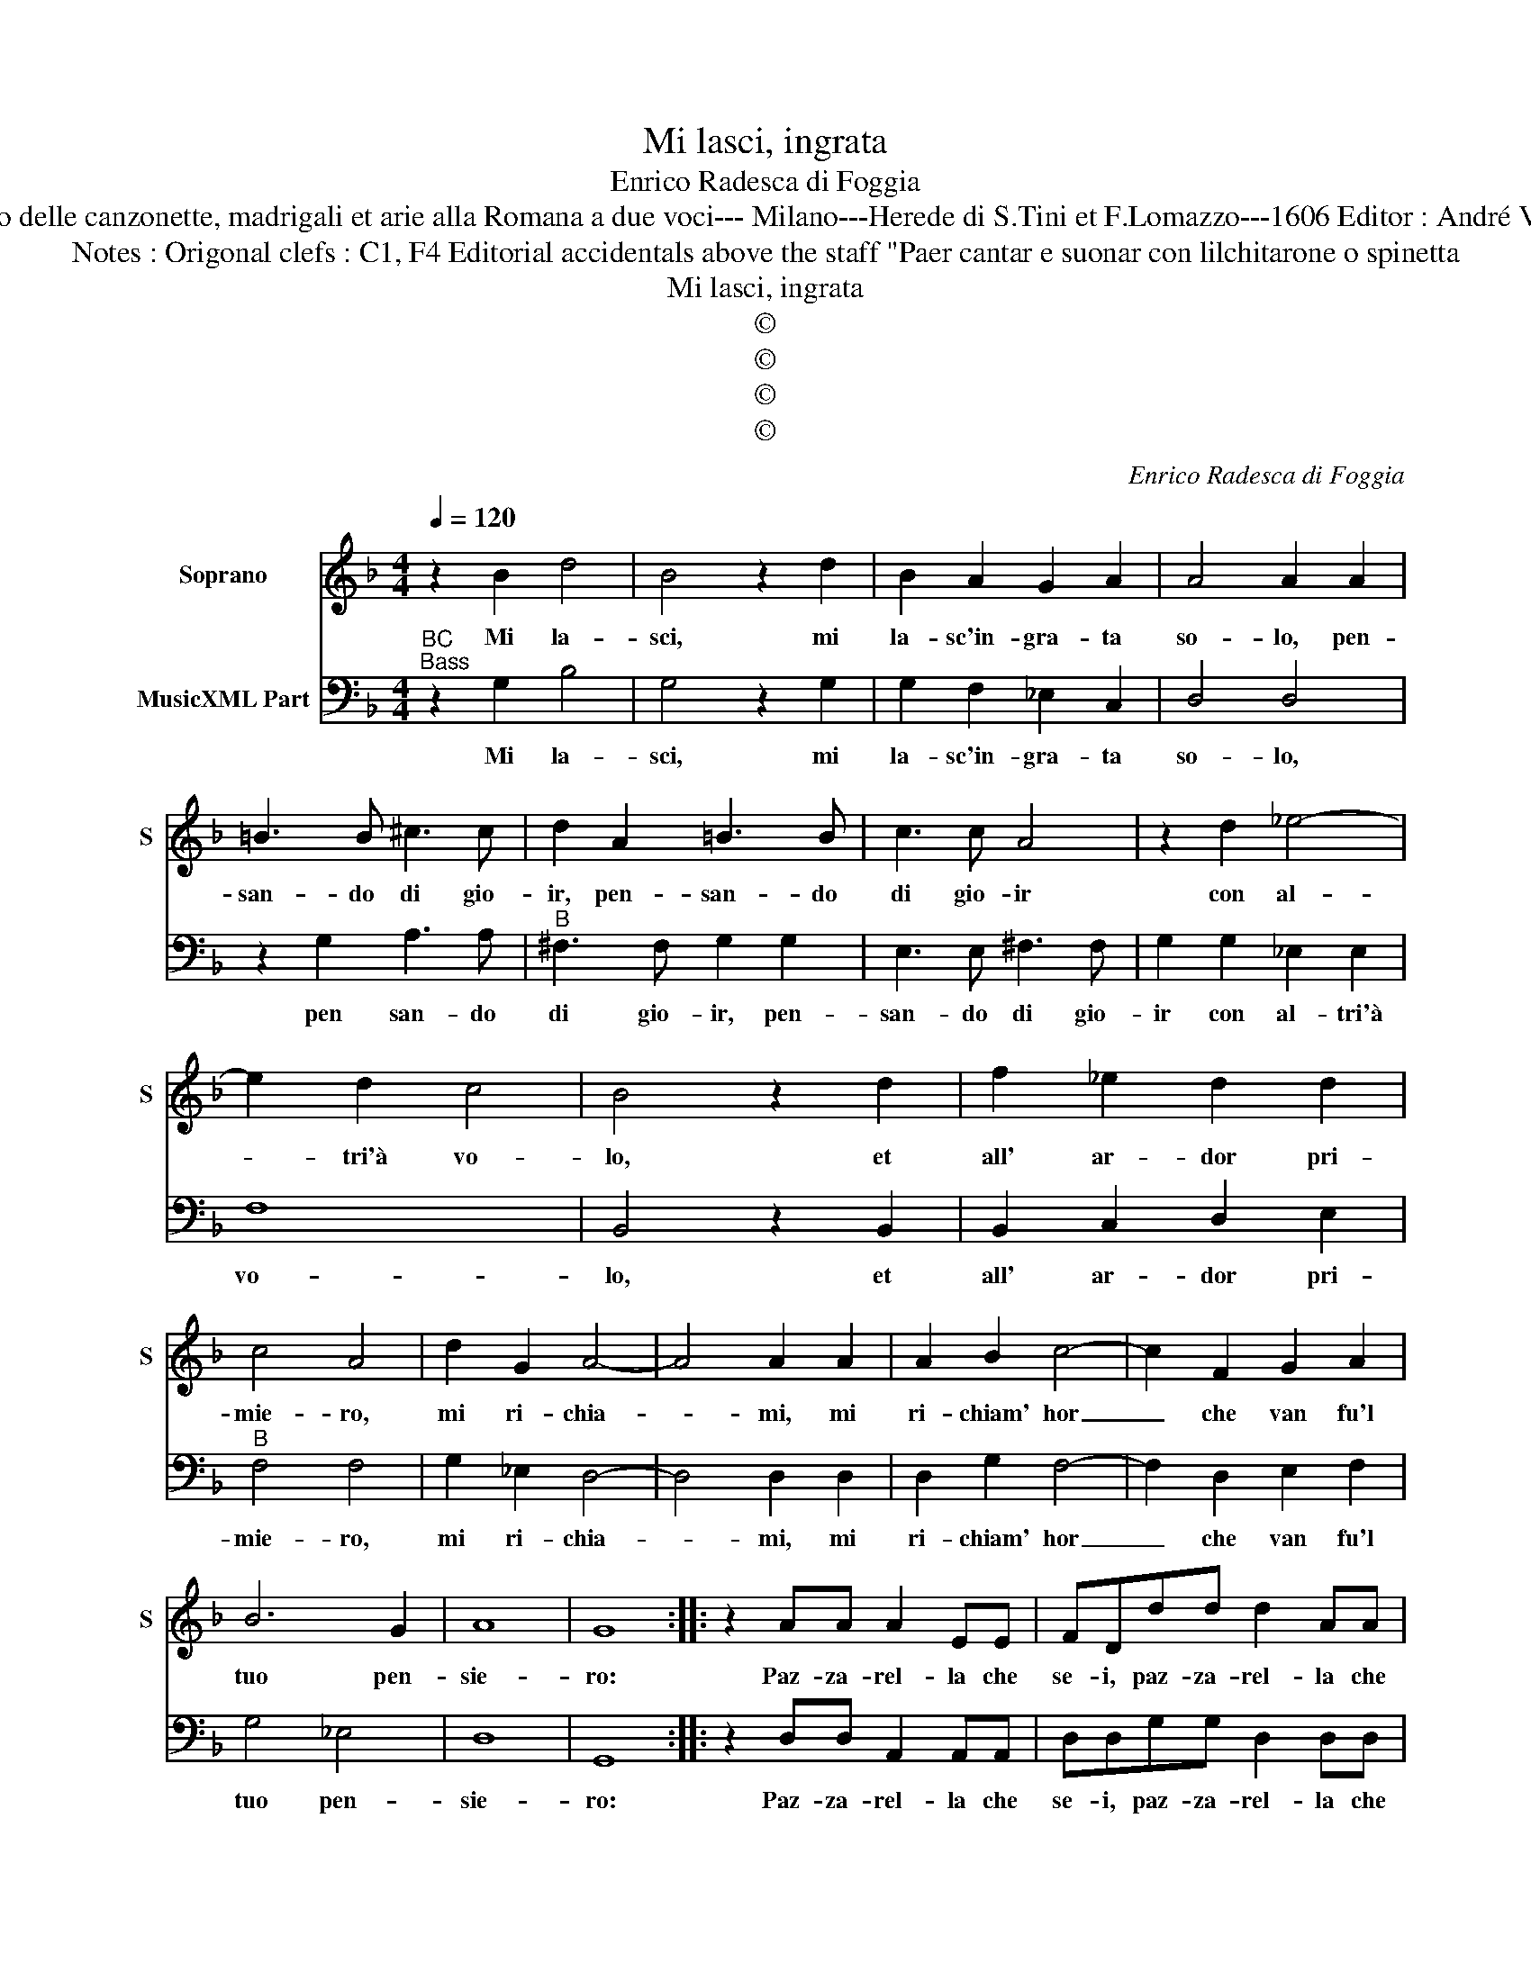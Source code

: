 X:1
T:Mi lasci, ingrata
T:Enrico Radesca di Foggia
T:Source : Secondo Libro delle canzonette, madrigali et arie alla Romana a due voci--- Milano---Herede di S.Tini et F.Lomazzo---1606 Editor : André Vierendeels (16/11/16).
T:Notes : Origonal clefs : C1, F4 Editorial accidentals above the staff "Paer cantar e suonar con lilchitarone o spinetta
T:Mi lasci, ingrata
T:©
T:©
T:©
T:©
C:Enrico Radesca di Foggia
Z:©
%%score 1 2
L:1/8
Q:1/4=120
M:4/4
K:F
V:1 treble nm="Soprano" snm="S"
V:2 bass nm="MusicXML Part"
V:1
 z2 B2 d4 | B4 z2 d2 | B2 A2 G2 A2 | A4 A2 A2 | =B3 B ^c3 c | d2 A2 =B3 B | c3 c A4 | z2 d2 _e4- | %8
w: Mi la-|sci, mi|la- sc'in- gra- ta|so- lo, pen-|san- do di gio-|ir, pen- san- do|di gio- ir|con al-|
 e2 d2 c4 | B4 z2 d2 | f2 _e2 d2 d2 | c4 A4 | d2 G2 A4- | A4 A2 A2 | A2 B2 c4- | c2 F2 G2 A2 | %16
w: * tri'à vo-|lo, et|all' ar- dor pri-|mie- ro,|mi ri- chia-|* mi, mi|ri- chiam' hor|_ che van fu'l|
 B6 G2 | A8 | G8 :: z2 AA A2 EE | FDdd d2 AA | BGcc c2 GG | A2 F2 z FFE | D4 z ddc | B6 c2 | c8 | %26
w: tuo pen-|sie-|ro:|Paz- za- rel- la che|se- i, paz- za- rel- la che|se- i, tu l'in- gan- no ten-|ta- sti e nel- la|fè, e nel- la|fè man-|ca-|
 B4 d4 | c2 B3 B c2 | A4 A4 | B2 c2 d4 | c2 cd _e2 Bc | d2 AB c2 GA | B2 FG A2 EF | G4 z2 c2- | %34
w: sti, Dun-|que non ti do-|ler per-|che ben spes-|so, ch'in- gan- nar pen- s'al-|trui, ch'in- gan- nar pen- s'al-|trui, ch'in- gan- nar pen- s'al-|trui gab-|
 cc B2 A4 | G4 d4 | c4 B4 | A4 G4 | F4 _E4 | D2 d2 c2 B2 | A2 G2 A4 | G2 F3 F G2 | G4 F2 d2- | %43
w: * ba _ se|stes- so,|ch'in- gan-|nar pen-|s'al- trui|gab- ba, gab- ba|se stes- *|so, gab- ba se|stes- so, gab-|
 d2 cB A4 | G8 |] %45
w: * ba se stes-|so.|
V:2
"^BC""^Bass" z2 G,2 B,4 | G,4 z2 G,2 | G,2 F,2 _E,2 C,2 | D,4 D,4 | z2 G,2 A,3 A, | %5
w: Mi la-|sci, mi|la- sc'in- gra- ta|so- lo,|pen san- do|
"^B" ^F,3 F, G,2 G,2 | E,3 E, ^F,3 F, | G,2 G,2 _E,2 E,2 | F,8 | B,,4 z2 B,,2 | B,,2 C,2 D,2 E,2 | %11
w: di gio- ir, pen-|san- do di gio-|ir con al- tri'à|vo-|lo, et|all' ar- dor pri-|
"^B" F,4 F,4 | G,2 _E,2 D,4- | D,4 D,2 D,2 | D,2 G,2 F,4- | F,2 D,2 E,2 F,2 | G,4 _E,4 | D,8 | %18
w: mie- ro,|mi ri- chia-|* mi, mi|ri- chiam' hor|_ che van fu'l|tuo pen-|sie-|
 G,,8 :: z2 D,D, A,,2 A,,A,, | D,D,G,G, D,2 D,D, | G,G,F,F, C,2 C,C, | F,4 D,4 | z B,,B,,A,, G,,4 | %24
w: ro:|Paz- za- rel- la che|se- i, paz- za- rel- la che|se- i tu l'in- gan- no ten-|ta- sti|e nel- la fè,|
 z G,G,F, _E,2 E,2 | F,8 | B,,4 B,,4 | F,2 G,3 G, C,2 | D,4 D,4 | G,2 F,2 B,,4 | F,4 _E,4 | %31
w: e nel- la fè man-|ca-|sti, Dun-|que non ti do-|ler per-|che ben spes-|so, ch'in-|
 D,4 C,4 | B,,4 A,,4 | G,,2 G,2 _E,2 C,2 | D,8 | G,,2 G,A, B,2 F,G, | A,2 E,F, G,2 D,E, | %37
w: gan- nar|pen- s'al-|trui, gab- ba se|stes-|so, ch'in- gan- nar pen- s'al-|trui, ch'in- gan- nar pen- s'al-|
 F,2 C,D, _E,2 B,,C, | D,2 A,,B,, C,2 G,,A,, | B,,4 C,4 | D,2 _E,2 D,4 | G,,2 B,,3 B,, B,,2 | %42
w: trui, ch'in- gan- nar pen- s'al-|trui, ch'in- gan- nar pen- s'al-|trui gab-|ba se- stes-|so, gab- ba se|
 C,4 F,,2 B,,2- | B,,2 C,C, D,4 | G,,8 |] %45
w: stes- so, ga-|* ba se stes-|so.|

